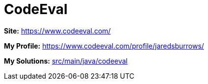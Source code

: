 = CodeEval

*Site:* https://www.codeeval.com/

*My Profile:* https://www.codeeval.com/profile/jaredsburrows/

*My Solutions:* link:src/main/java/codeeval[src/main/java/codeeval]
